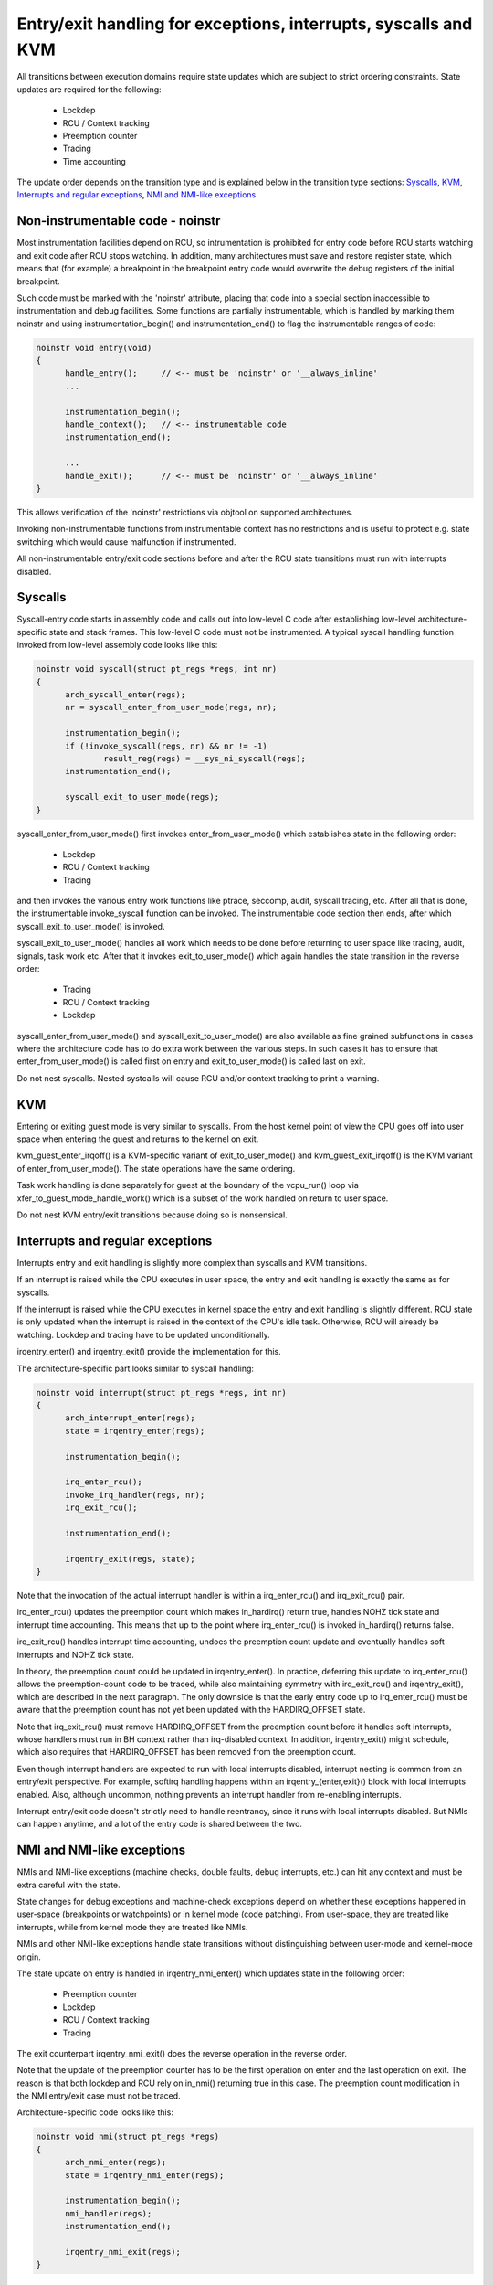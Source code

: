 Entry/exit handling for exceptions, interrupts, syscalls and KVM
================================================================

All transitions between execution domains require state updates which are
subject to strict ordering constraints. State updates are required for the
following:

  * Lockdep
  * RCU / Context tracking
  * Preemption counter
  * Tracing
  * Time accounting

The update order depends on the transition type and is explained below in
the transition type sections: `Syscalls`_, `KVM`_, `Interrupts and regular
exceptions`_, `NMI and NMI-like exceptions`_.

Non-instrumentable code - noinstr
---------------------------------

Most instrumentation facilities depend on RCU, so intrumentation is prohibited
for entry code before RCU starts watching and exit code after RCU stops
watching. In addition, many architectures must save and restore register state,
which means that (for example) a breakpoint in the breakpoint entry code would
overwrite the debug registers of the initial breakpoint.

Such code must be marked with the 'noinstr' attribute, placing that code into a
special section inaccessible to instrumentation and debug facilities. Some
functions are partially instrumentable, which is handled by marking them
noinstr and using instrumentation_begin() and instrumentation_end() to flag the
instrumentable ranges of code:

.. code-block:: c

  noinstr void entry(void)
  {
  	handle_entry();     // <-- must be 'noinstr' or '__always_inline'
	...

	instrumentation_begin();
	handle_context();   // <-- instrumentable code
	instrumentation_end();

	...
	handle_exit();      // <-- must be 'noinstr' or '__always_inline'
  }

This allows verification of the 'noinstr' restrictions via objtool on
supported architectures.

Invoking non-instrumentable functions from instrumentable context has no
restrictions and is useful to protect e.g. state switching which would
cause malfunction if instrumented.

All non-instrumentable entry/exit code sections before and after the RCU
state transitions must run with interrupts disabled.

Syscalls
--------

Syscall-entry code starts in assembly code and calls out into low-level C code
after establishing low-level architecture-specific state and stack frames. This
low-level C code must not be instrumented. A typical syscall handling function
invoked from low-level assembly code looks like this:

.. code-block:: c

  noinstr void syscall(struct pt_regs *regs, int nr)
  {
	arch_syscall_enter(regs);
	nr = syscall_enter_from_user_mode(regs, nr);

	instrumentation_begin();
	if (!invoke_syscall(regs, nr) && nr != -1)
	 	result_reg(regs) = __sys_ni_syscall(regs);
	instrumentation_end();

	syscall_exit_to_user_mode(regs);
  }

syscall_enter_from_user_mode() first invokes enter_from_user_mode() which
establishes state in the following order:

  * Lockdep
  * RCU / Context tracking
  * Tracing

and then invokes the various entry work functions like ptrace, seccomp, audit,
syscall tracing, etc. After all that is done, the instrumentable invoke_syscall
function can be invoked. The instrumentable code section then ends, after which
syscall_exit_to_user_mode() is invoked.

syscall_exit_to_user_mode() handles all work which needs to be done before
returning to user space like tracing, audit, signals, task work etc. After
that it invokes exit_to_user_mode() which again handles the state
transition in the reverse order:

  * Tracing
  * RCU / Context tracking
  * Lockdep

syscall_enter_from_user_mode() and syscall_exit_to_user_mode() are also
available as fine grained subfunctions in cases where the architecture code
has to do extra work between the various steps. In such cases it has to
ensure that enter_from_user_mode() is called first on entry and
exit_to_user_mode() is called last on exit.

Do not nest syscalls. Nested systcalls will cause RCU and/or context tracking
to print a warning.

KVM
---

Entering or exiting guest mode is very similar to syscalls. From the host
kernel point of view the CPU goes off into user space when entering the
guest and returns to the kernel on exit.

kvm_guest_enter_irqoff() is a KVM-specific variant of exit_to_user_mode()
and kvm_guest_exit_irqoff() is the KVM variant of enter_from_user_mode().
The state operations have the same ordering.

Task work handling is done separately for guest at the boundary of the
vcpu_run() loop via xfer_to_guest_mode_handle_work() which is a subset of
the work handled on return to user space.

Do not nest KVM entry/exit transitions because doing so is nonsensical.

Interrupts and regular exceptions
---------------------------------

Interrupts entry and exit handling is slightly more complex than syscalls
and KVM transitions.

If an interrupt is raised while the CPU executes in user space, the entry
and exit handling is exactly the same as for syscalls.

If the interrupt is raised while the CPU executes in kernel space the entry and
exit handling is slightly different. RCU state is only updated when the
interrupt is raised in the context of the CPU's idle task. Otherwise, RCU will
already be watching. Lockdep and tracing have to be updated unconditionally.

irqentry_enter() and irqentry_exit() provide the implementation for this.

The architecture-specific part looks similar to syscall handling:

.. code-block:: c

  noinstr void interrupt(struct pt_regs *regs, int nr)
  {
	arch_interrupt_enter(regs);
	state = irqentry_enter(regs);

	instrumentation_begin();

	irq_enter_rcu();
	invoke_irq_handler(regs, nr);
	irq_exit_rcu();

	instrumentation_end();

	irqentry_exit(regs, state);
  }

Note that the invocation of the actual interrupt handler is within a
irq_enter_rcu() and irq_exit_rcu() pair.

irq_enter_rcu() updates the preemption count which makes in_hardirq()
return true, handles NOHZ tick state and interrupt time accounting. This
means that up to the point where irq_enter_rcu() is invoked in_hardirq()
returns false.

irq_exit_rcu() handles interrupt time accounting, undoes the preemption
count update and eventually handles soft interrupts and NOHZ tick state.

In theory, the preemption count could be updated in irqentry_enter(). In
practice, deferring this update to irq_enter_rcu() allows the preemption-count
code to be traced, while also maintaining symmetry with irq_exit_rcu() and
irqentry_exit(), which are described in the next paragraph. The only downside
is that the early entry code up to irq_enter_rcu() must be aware that the
preemption count has not yet been updated with the HARDIRQ_OFFSET state.

Note that irq_exit_rcu() must remove HARDIRQ_OFFSET from the preemption count
before it handles soft interrupts, whose handlers must run in BH context rather
than irq-disabled context. In addition, irqentry_exit() might schedule, which
also requires that HARDIRQ_OFFSET has been removed from the preemption count.

Even though interrupt handlers are expected to run with local interrupts
disabled, interrupt nesting is common from an entry/exit perspective. For
example, softirq handling happens within an irqentry_{enter,exit}() block with
local interrupts enabled. Also, although uncommon, nothing prevents an
interrupt handler from re-enabling interrupts.

Interrupt entry/exit code doesn't strictly need to handle reentrancy, since it
runs with local interrupts disabled. But NMIs can happen anytime, and a lot of
the entry code is shared between the two.

NMI and NMI-like exceptions
---------------------------

NMIs and NMI-like exceptions (machine checks, double faults, debug
interrupts, etc.) can hit any context and must be extra careful with
the state.

State changes for debug exceptions and machine-check exceptions depend on
whether these exceptions happened in user-space (breakpoints or watchpoints) or
in kernel mode (code patching). From user-space, they are treated like
interrupts, while from kernel mode they are treated like NMIs.

NMIs and other NMI-like exceptions handle state transitions without
distinguishing between user-mode and kernel-mode origin.

The state update on entry is handled in irqentry_nmi_enter() which updates
state in the following order:

  * Preemption counter
  * Lockdep
  * RCU / Context tracking
  * Tracing

The exit counterpart irqentry_nmi_exit() does the reverse operation in the
reverse order.

Note that the update of the preemption counter has to be the first
operation on enter and the last operation on exit. The reason is that both
lockdep and RCU rely on in_nmi() returning true in this case. The
preemption count modification in the NMI entry/exit case must not be
traced.

Architecture-specific code looks like this:

.. code-block:: c

  noinstr void nmi(struct pt_regs *regs)
  {
	arch_nmi_enter(regs);
	state = irqentry_nmi_enter(regs);

	instrumentation_begin();
	nmi_handler(regs);
	instrumentation_end();

	irqentry_nmi_exit(regs);
  }

and for e.g. a debug exception it can look like this:

.. code-block:: c

  noinstr void debug(struct pt_regs *regs)
  {
	arch_nmi_enter(regs);

	debug_regs = save_debug_regs();

	if (user_mode(regs)) {
		state = irqentry_enter(regs);

		instrumentation_begin();
		user_mode_debug_handler(regs, debug_regs);
		instrumentation_end();

		irqentry_exit(regs, state);
  	} else {
  		state = irqentry_nmi_enter(regs);

		instrumentation_begin();
		kernel_mode_debug_handler(regs, debug_regs);
		instrumentation_end();

		irqentry_nmi_exit(regs, state);
	}
  }

There is no combined irqentry_nmi_if_kernel() function available as the
above cannot be handled in an exception-agnostic way.

NMIs can happen in any context. For example, an NMI-like exception triggered
while handling an NMI. So NMI entry code has to be reentrant and state updates
need to handle nesting.
